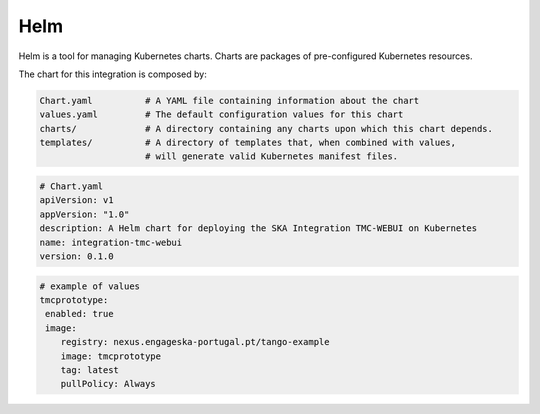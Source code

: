 Helm 
====
Helm is a tool for managing Kubernetes charts. Charts are packages of pre-configured Kubernetes resources.

The chart for this integration is composed by:

.. code-block:: console

   Chart.yaml          # A YAML file containing information about the chart
   values.yaml         # The default configuration values for this chart
   charts/             # A directory containing any charts upon which this chart depends.
   templates/          # A directory of templates that, when combined with values,
                       # will generate valid Kubernetes manifest files.

.. code-block:: console

   # Chart.yaml
   apiVersion: v1
   appVersion: "1.0"
   description: A Helm chart for deploying the SKA Integration TMC-WEBUI on Kubernetes
   name: integration-tmc-webui
   version: 0.1.0

.. code-block:: console

   # example of values
   tmcprototype:
    enabled: true
    image:
       registry: nexus.engageska-portugal.pt/tango-example
       image: tmcprototype
       tag: latest
       pullPolicy: Always
